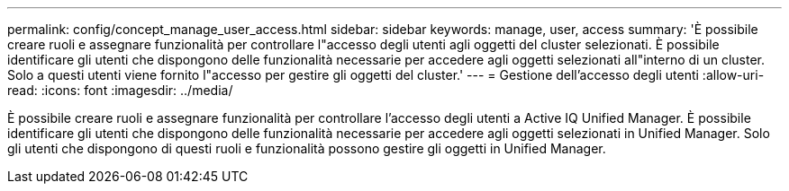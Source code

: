 ---
permalink: config/concept_manage_user_access.html 
sidebar: sidebar 
keywords: manage, user, access 
summary: 'È possibile creare ruoli e assegnare funzionalità per controllare l"accesso degli utenti agli oggetti del cluster selezionati. È possibile identificare gli utenti che dispongono delle funzionalità necessarie per accedere agli oggetti selezionati all"interno di un cluster. Solo a questi utenti viene fornito l"accesso per gestire gli oggetti del cluster.' 
---
= Gestione dell'accesso degli utenti
:allow-uri-read: 
:icons: font
:imagesdir: ../media/


[role="lead"]
È possibile creare ruoli e assegnare funzionalità per controllare l'accesso degli utenti a Active IQ Unified Manager. È possibile identificare gli utenti che dispongono delle funzionalità necessarie per accedere agli oggetti selezionati in Unified Manager. Solo gli utenti che dispongono di questi ruoli e funzionalità possono gestire gli oggetti in Unified Manager.
